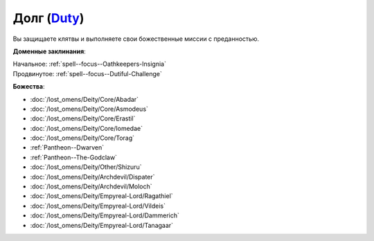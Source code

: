 .. title:: Домен долга (Duty Domain)

.. rst-class:: domain
.. _Domain--Duty:

Долг (`Duty <https://2e.aonprd.com/Domains.aspx?ID=45>`_)
=============================================================================================================

Вы защищаете клятвы и выполняете свои божественные миссии с преданностью.

**Доменные заклинания**:

| Начальное: :ref:`spell--focus--Oathkeepers-Insignia`
| Продвинутое: :ref:`spell--focus--Dutiful-Challenge`


**Божества**:

* :doc:`/lost_omens/Deity/Core/Abadar`
* :doc:`/lost_omens/Deity/Core/Asmodeus`
* :doc:`/lost_omens/Deity/Core/Erastil`
* :doc:`/lost_omens/Deity/Core/Iomedae`
* :doc:`/lost_omens/Deity/Core/Torag`
* :ref:`Pantheon--Dwarven`
* :ref:`Pantheon--The-Godclaw`
* :doc:`/lost_omens/Deity/Other/Shizuru`
* :doc:`/lost_omens/Deity/Archdevil/Dispater`
* :doc:`/lost_omens/Deity/Archdevil/Moloch`
* :doc:`/lost_omens/Deity/Empyreal-Lord/Ragathiel`
* :doc:`/lost_omens/Deity/Empyreal-Lord/Vildeis`
* :doc:`/lost_omens/Deity/Empyreal-Lord/Dammerich`
* :doc:`/lost_omens/Deity/Empyreal-Lord/Tanagaar`
